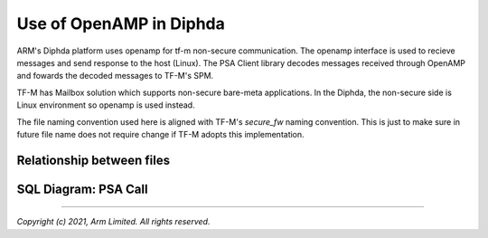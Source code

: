 ########################
Use of OpenAMP in Diphda
########################
ARM's Diphda platform uses openamp for tf-m non-secure
communication. The openamp interface is used to recieve
messages and send response to the host (Linux). The
PSA Client library decodes messages received through
OpenAMP and fowards the decoded messages to TF-M's SPM.

TF-M has Mailbox solution which supports non-secure
bare-meta applications. In the Diphda, the non-secure side
is Linux environment so openamp is used instead.

The file naming convention used here is aligned with TF-M's
`secure_fw` naming convention. This is just to make sure
in future file name does not require change if TF-M adopts
this implementation.


**************************
Relationship between files
**************************

.. image:: images/files_relationship.png

*********************
SQL Diagram: PSA Call
*********************

.. image:: images/example_psa_call_workflow.png

--------------

*Copyright (c) 2021, Arm Limited. All rights reserved.*
